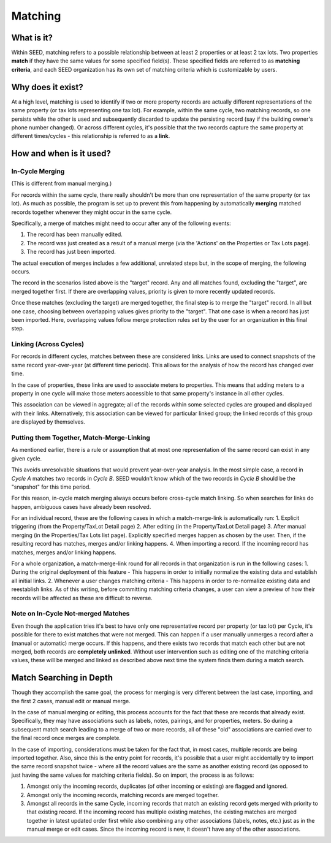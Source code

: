 Matching
========

What is it?
-----------
Within SEED, matching refers to a possible relationship between at least 2 properties or at least 2 tax lots.
Two properties **match** if they have the same values for some specified field(s).
These specified fields are referred to as **matching criteria**, and each SEED organization has its
own set of matching criteria which is customizable by users.

Why does it exist?
------------------
At a high level, matching is used to identify if two or more property records are actually different
representations of the same property (or tax lots representing one tax lot).  For example, within the same cycle,
two matching records, so one persists while the other is used and subsequently discarded to update the persisting record
(say if the building owner's phone number changed). Or across different cycles, it's possible that the
two records capture the same property at different times/cycles - this relationship is referred to as a **link**.

How and when is it used?
------------------------

In-Cycle Merging
""""""""""""""""
(This is different from manual merging.)

For records within the same cycle, there really shouldn't be more than one
representation of the same property (or tax lot). As much as possible, the program
is set up to prevent this from happening by automatically **merging** matched
records together whenever they might occur in the same cycle.

Specifically, a merge of matches might need to occur after any of the following events:

1. The record has been manually edited.
2. The record was just created as a result of a manual merge (via the 'Actions' on the Properties or Tax Lots page).
3. The record has just been imported.

The actual execution of merges includes a few additional, unrelated steps but,
in the scope of merging, the following occurs.

The record in the scenarios listed above is the "target" record. Any and all
matches found, excluding the "target", are merged together first. If there are
overlapping values, priority is given to more recently updated records.

Once these matches (excluding the target) are merged together, the final step is
to merge the "target" record. In all but one case, choosing between overlapping
values gives priority to the "target". That one case is when a record has just been
imported. Here, overlapping values follow merge protection rules set by
the user for an organization in this final step.

Linking (Across Cycles)
"""""""""""""""""""""""
For records in different cycles, matches between these are considered links.
Links are used to connect snapshots of the same record year-over-year (at different time periods).
This allows for the analysis of how the record has changed over time.

In the case of properties, these links are used to associate meters to properties.
This means that adding meters to a property in one cycle will make those meters
accessible to that same property's instance in all other cycles.

This association can be viewed in aggregate; all of the records within some selected cycles are
grouped and displayed with their links. Alternatively, this association can be viewed for particular linked
group; the linked records of this group are displayed by themselves.

Putting them Together, Match-Merge-Linking
""""""""""""""""""""""""""""""""""""""""""
As mentioned earlier, there is a rule or assumption that at most one representation of
the same record can exist in any given cycle.

This avoids unresolvable situations that would prevent year-over-year analysis.
In the most simple case, a record in `Cycle A` matches two records in `Cycle B`.
SEED wouldn't know which of the two records in `Cycle B` should be
the "snapshot" for this time period.

For this reason, in-cycle match merging always occurs before cross-cycle match linking.
So when searches for links do happen, ambiguous cases have already been resolved.

For an individual record, these are the following cases in which a
match-merge-link is automatically run:
1. Explicit triggering (from the Property/TaxLot Detail page)
2. After editing (in the Property/TaxLot Detail page)
3. After manual merging (in the Properties/Tax Lots list page). Explicitly
specified merges happen as chosen by the user. Then, if the resulting record has
matches, merges and/or linking happens.
4. When importing a record. If the incoming record has matches,
merges and/or linking happens.

For a whole organization, a match-merge-link round for all records in that
organization is run in the following cases:
1. During the original deployment of this feature - This happens in order to
initially normalize the existing data and establish all initial links.
2. Whenever a user changes matching criteria - This happens in order to
re-normalize existing data and reestablish links.  As of this writing, before
committing matching criteria changes, a user can view a preview of how their
records will be affected as these are difficult to reverse.

Note on In-Cycle Not-merged Matches
"""""""""""""""""""""""""""""""""""
Even though the application tries it's best to have only one representative record per property
(or tax lot) per Cycle, it's possible for there to exist matches that were not merged.
This can happen if a user manually unmerges a record after a (manual or automatic) merge occurs.
If this happens, and there exists two records that match each other but are not merged,
both records are **completely unlinked**. Without user intervention such as editing
one of the matching criteria values, these will be merged and linked as described
above next time the system finds them during a match search.

Match Searching in Depth
------------------------
Though they accomplish the same goal, the process for merging is very different between the last case, importing,
and the first 2 cases, manual edit or manual merge.

In the case of manual merging or editing, this process accounts for the fact that these are records that already exist.
Specifically, they may have associations such as labels, notes, pairings, and for properties, meters.
So during a subsequent match search leading to a merge of two or more records, all of these "old" associations are
carried over to the final record once merges are complete.

In the case of importing, considerations must be taken for the fact that, in most cases, multiple records
are being imported together. Also, since this is the entry point for records, it's possible that a user might
accidentally try to import the same record snapshot twice - where all the record values are the same as another
existing record (as opposed to just having the same values for matching criteria fields). So on import, the process is as follows:

1. Amongst only the incoming records, duplicates (of other incoming or existing) are flagged and ignored.
2. Amongst only the incoming records, matching records are merged together.
3. Amongst all records in the same Cycle, incoming records that match an existing record gets merged with priority to that existing record. If the incoming record has multiple existing matches, the existing matches are merged together in latest updated order first while also combining any other associations (labels, notes, etc.) just as in the manual merge or edit cases. Since the incoming record is new, it doesn't have any of the other associations.
